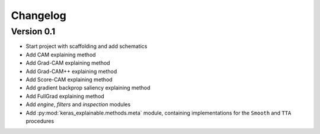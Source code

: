 =========
Changelog
=========

Version 0.1
===========

- Start project with scaffolding and add schematics
- Add CAM explaining method
- Add Grad-CAM explaining method
- Add Grad-CAM++ explaining method
- Add Score-CAM explaining method
- Add gradient backprop saliency explaining method
- Add FullGrad explaining method
- Add `engine`, `filters` and `inspection` modules
- Add :py:mod:`keras_explainable.methods.meta` module, containing
  implementations for the ``Smooth`` and ``TTA`` procedures
